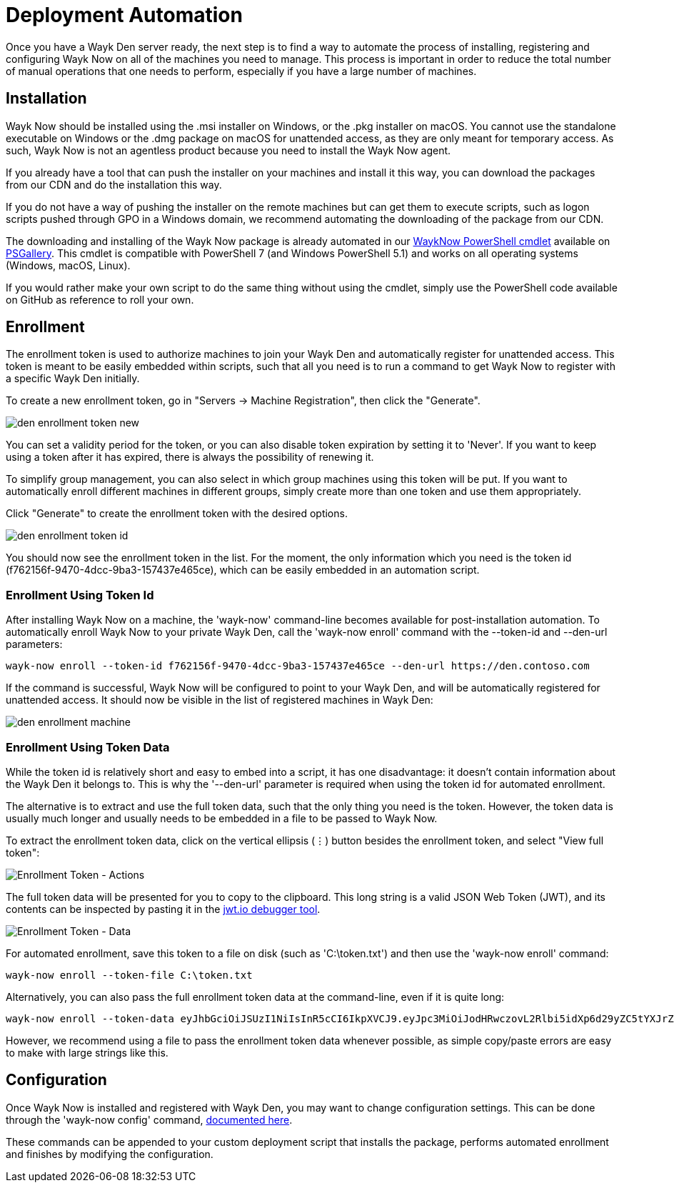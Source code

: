 = Deployment Automation

Once you have a Wayk Den server ready, the next step is to find a way to automate the process of installing, registering and configuring Wayk Now on all of the machines you need to manage. This process is important in order to reduce the total number of manual operations that one needs to perform, especially if you have a large number of machines.

== Installation

Wayk Now should be installed using the .msi installer on Windows, or the .pkg installer on macOS. You cannot use the standalone executable on Windows or the .dmg package on macOS for unattended access, as they are only meant for temporary access. As such, Wayk Now is not an agentless product because you need to install the Wayk Now agent.

If you already have a tool that can push the installer on your machines and install it this way, you can download the packages from our CDN and do the installation this way.

If you do not have a way of pushing the installer on the remote machines but can get them to execute scripts, such as logon scripts pushed through GPO in a Windows domain, we recommend automating the downloading of the package from our CDN.

The downloading and installing of the Wayk Now package is already automated in our https://github.com/devolutions/WaykNow-ps#installuninstall[WaykNow PowerShell cmdlet] available on https://www.powershellgallery.com/packages/WaykNow[PSGallery]. This cmdlet is compatible with PowerShell 7 (and Windows PowerShell 5.1) and works on all operating systems (Windows, macOS, Linux).

If you would rather make your own script to do the same thing without using the cmdlet, simply use the PowerShell code available on GitHub as reference to roll your own.

== Enrollment

The enrollment token is used to authorize machines to join your Wayk Den and automatically register for unattended access. This token is meant to be easily embedded within scripts, such that all you need is to run a command to get Wayk Now to register with a specific Wayk Den initially.

To create a new enrollment token, go in "Servers -> Machine Registration", then click the "Generate".

image::images/den_enrollment_token_new.png[]

You can set a validity period for the token, or you can also disable token expiration by setting it to 'Never'. If you want to keep using a token after it has expired, there is always the possibility of renewing it.

To simplify group management, you can also select in which group machines using this token will be put. If you want to automatically enroll different machines in different groups, simply create more than one token and use them appropriately.

Click "Generate" to create the enrollment token with the desired options.

image::images/den_enrollment_token_id.png[]

You should now see the enrollment token in the list. For the moment, the only information which you need is the token id (f762156f-9470-4dcc-9ba3-157437e465ce), which can be easily embedded in an automation script.

=== Enrollment Using Token Id

After installing Wayk Now on a machine, the 'wayk-now' command-line becomes available for post-installation automation. To automatically enroll Wayk Now to your private Wayk Den, call the 'wayk-now enroll' command with the --token-id and --den-url parameters:

----
wayk-now enroll --token-id f762156f-9470-4dcc-9ba3-157437e465ce --den-url https://den.contoso.com
----

If the command is successful, Wayk Now will be configured to point to your Wayk Den, and will be automatically registered for unattended access. It should now be visible in the list of registered machines in Wayk Den:

image::images/den_enrollment_machine.png[]

=== Enrollment Using Token Data

While the token id is relatively short and easy to embed into a script, it has one disadvantage: it doesn't contain information about the Wayk Den it belongs to. This is why the '--den-url' parameter is required when using the token id for automated enrollment.

The alternative is to extract and use the full token data, such that the only thing you need is the token. However, the token data is usually much longer and usually needs to be embedded in a file to be passed to Wayk Now.

To extract the enrollment token data, click on the vertical ellipsis (&#8942;) button besides the enrollment token, and select "View full token":

image::images/den_enrollment_token_actions.png[Enrollment Token - Actions]

The full token data will be presented for you to copy to the clipboard. This long string is a valid JSON Web Token (JWT), and its contents can be inspected by pasting it in the https://jwt.io/[jwt.io debugger tool].

image::images/den_enrollment_token_data.png[Enrollment Token - Data]

For automated enrollment, save this token to a file on disk (such as 'C:\token.txt') and then use the 'wayk-now enroll' command:

----
wayk-now enroll --token-file C:\token.txt
----

Alternatively, you can also pass the full enrollment token data at the command-line, even if it is quite long:

----
wayk-now enroll --token-data eyJhbGciOiJSUzI1NiIsInR5cCI6IkpXVCJ9.eyJpc3MiOiJodHRwczovL2Rlbi5idXp6d29yZC5tYXJrZXRpbmciLCJqdGkiOiJmNzYyMTU2Zi05NDcwLTRkY2MtOWJhMy0xNTc0MzdlNDY1Y2UiLCJpYXQiOjE1OTcwODI3NjMsImV4cCI6MTU5OTY3NDc2M30.hWaKDCHXuCHd6dXNwkvdCVKSY3eZXN7qWKKPkeSFdT4NkhT8H-p_GNXxpXuE-OTfOFislg9F1eacV5p86ef3qukgWp_qw_LJ6O8kBcq1AQccSFM7nkyB5yvXnAFbvuOJyUnGxmGG0eO9b3ihA3RVZdQFaQrn7uDyQSAnPssq1M0tli9ywcXki__IzAFI7ZXDPZPKwEw_xedADNSNfL7Gb_pnFnTsyuSOLynq7T8TPdR0G5YSG6palnRjWKPlZeEfYhYq6qu_zDSDLDLgfLFxjSxVHUGd62cSC3r1ne5Viu7GZKZIQJR2T1ljWPBfttqYjrHZMTe6JiU3-E7VUVYLVQ
----

However, we recommend using a file to pass the enrollment token data whenever possible, as simple copy/paste errors are easy to make with large strings like this.

== Configuration

Once Wayk Now is installed and registered with Wayk Den, you may want to change configuration settings. This can be done through the 'wayk-now config' command, https://helpwayk.devolutions.net/kb_configcommandline.html[documented here].

These commands can be appended to your custom deployment script that installs the package, performs automated enrollment and finishes by modifying the configuration.

